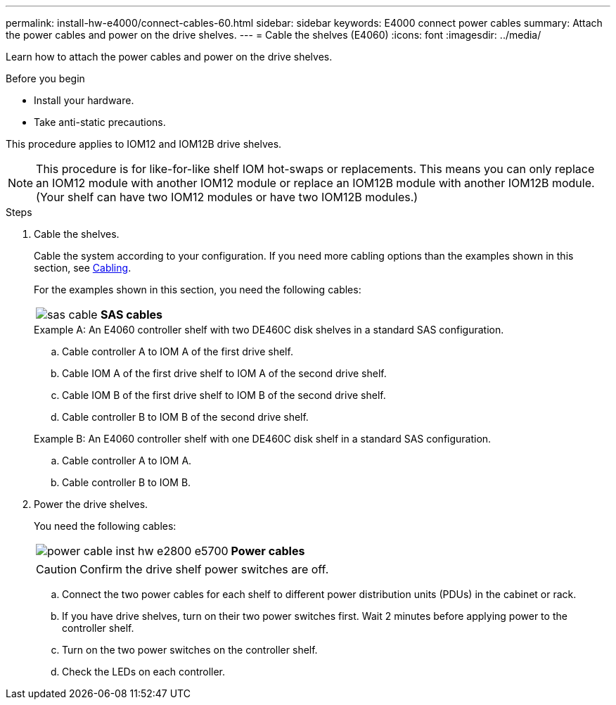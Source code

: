 ---
permalink: install-hw-e4000/connect-cables-60.html
sidebar: sidebar
keywords: E4000 connect power cables
summary: Attach the power cables and power on the drive shelves.
---
= Cable the shelves (E4060)
:icons: font
:imagesdir: ../media/

[.lead]
Learn how to attach the power cables and power on the drive shelves.

.Before you begin

* Install your hardware.
* Take anti-static precautions.

This procedure applies to IOM12 and IOM12B drive shelves.


NOTE: This procedure is for like-for-like shelf IOM hot-swaps or replacements. This means you can only replace an IOM12 module with another IOM12 module or replace an IOM12B module with another IOM12B module. (Your shelf can have two IOM12 modules or have two IOM12B modules.)

.Steps

. Cable the shelves.
+
Cable the system according to your configuration. If you need more cabling options than the examples shown in this section, see link:../install-hw-cabling/index.html[Cabling].
+
For the examples shown in this section, you need the following cables:
+
|===
a|
image:../media/sas_cable.png[] a|
*SAS cables*
|===

+

.Example A: An E4060 controller shelf with two DE460C disk shelves in a standard SAS configuration.


.. Cable controller A to IOM A of the first drive shelf.
.. Cable IOM A of the first drive shelf to IOM A of the second drive shelf.
.. Cable IOM B of the first drive shelf to IOM B of the second drive shelf.
.. Cable controller B to IOM B of the second drive shelf.

+

.Example B: An E4060 controller shelf with one DE460C disk shelf in a standard SAS configuration.


.. Cable controller A to IOM A.
.. Cable controller B to IOM B.

. Power the drive shelves.
+
You need the following cables:
+
|===
a|
image:../media/power_cable_inst-hw-e2800-e5700.png[] a|
*Power cables*
|===
CAUTION: Confirm the drive shelf power switches are off.

 .. Connect the two power cables for each shelf to different power distribution units (PDUs) in the cabinet or rack.
 .. If you have drive shelves, turn on their two power switches first. Wait 2 minutes before applying power to the controller shelf.
 .. Turn on the two power switches on the controller shelf.
 .. Check the LEDs on each controller.
